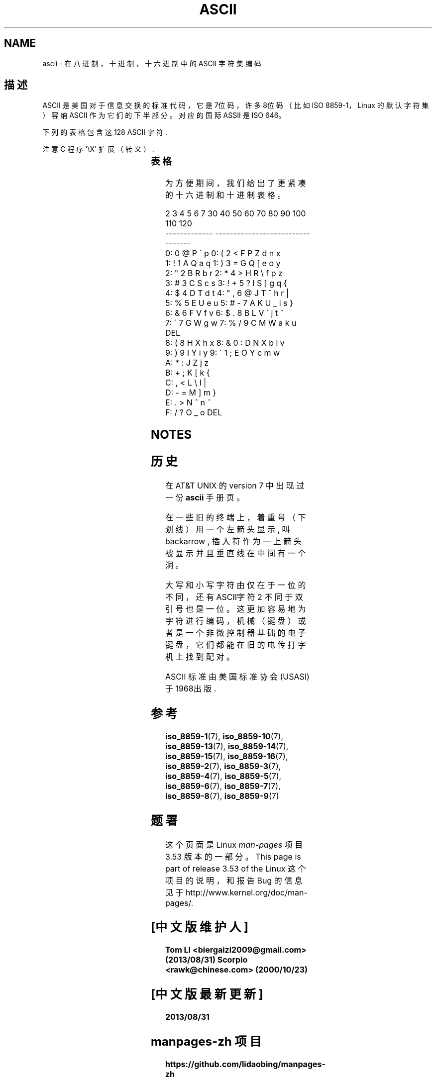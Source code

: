 .\" Copyright (c) 1993 Michael Haardt (michael@moria.de)
.\" Created Fri Apr 2 11:32:09 MET DST 1993
.\"
.\" %%%LICENSE_START(GPLv2+_DOC_FULL)
.\" This is free documentation; you can redistribute it and/or
.\" modify it under the terms of the GNU General Public License as
.\" published by the Free Software Foundation; either version 2 of
.\" the License, or (at your option) any later version.
.\"
.\" The GNU General Public License's references to "object code"
.\" and "executables" are to be interpreted as the output of any
.\" document formatting or typesetting system, including
.\" intermediate and printed output.
.\"
.\" This manual is distributed in the hope that it will be useful,
.\" but WITHOUT ANY WARRANTY; without even the implied warranty of
.\" MERCHANTABILITY or FITNESS FOR A PARTICULAR PURPOSE. See the
.\" GNU General Public License for more details.
.\"
.\" You should have received a copy of the GNU General Public
.\" License along with this manual; if not, see
.\" <http://www.gnu.org/licenses/>.
.\" %%%LICENSE_END
.\"
.\" Modified 1993-07-24 by Rik Faith (faith@cs.unc.edu)
.\" Modified 1994-05-15 by Daniel Quinlan (quinlan@yggdrasil.com)
.\" Modified 1994-11-22 by Daniel Quinlan (quinlan@yggdrasil.com)
.\" Modified 1995-07-11 by Daniel Quinlan (quinlan@yggdrasil.com)
.\" Modified 1996-12-18 by Michael Haardt and aeb
.\" Modified 1999-05-31 by Dimitri Papadopoulos (dpo@club-internet.fr)
.\" Modified 1999-08-08 by Michael Haardt (michael@moria.de)
.\" Modified 2004-04-01 by aeb
.TH ASCII 7 2009-02-12 "Linux" "Linux Programmer's Manual"
.SH NAME
ascii \- 在八进制，十进制，十六进制中的 ASCII 字符集编码
.SH 描述
ASCII 是美国对于信息交换的标准代码，它是7位码，
许多8位码（比如 ISO 8859-1，
Linux 的默认字符集）容纳 ASCII 作为它们的下半部分。对应的国际 ASSII 是 ISO 646。
.LP
下列的表格包含这 128 ASCII 字符.
.LP
注意 C 程序 \f(CW\(aq\eX\(aq\fP 扩展（转义）.
.LP
.if t \{\
.ft CW
\}
.TS
l l l l l l l l.
Oct	Dec	Hex	Char	Oct	Dec	Hex	Char
_
000	0	00	NUL \(aq\e0\(aq	100	64	40	@
001	1	01	SOH (标题开始)	101	65	41	A
002	2	02	STX (本文开始)	102	66	42	B
003	3	03	ETX (本文结束)	103	67	43	C
004	4	04	EOT (传输结束)	104	68	44	D
005	5	05	ENQ (请求)	105	69	45	E
006	6	06	ACK (确认回应)	106	70	46	F
007	7	07	BEL \(aq\ea\(aq (响铃)	107	71	47	G
010	8	08	BS  \(aq\eb\(aq (退格)	110	72	48	H
011	9	09	HT  \(aq\et\(aq (水平定位符号)	111	73	49	I
012	10	0A	LF  \(aq\en\(aq (换行键)	112	74	4A	J
013	11	0B	VT  \(aq\ev\(aq (垂直定位符号)	113	75	4B	K
014	12	0C	FF  \(aq\ef\(aq (换页键)	114	76	4C	L
015	13	0D	CR  \(aq\er\(aq (Enter 键)	115	77	4D	M
016	14	0E	SO  (取消变换)	116	78	4E	N
017	15	0F	SI  (开始变换)	117	79	4F	O
020	16	10	DLE (跳出数据通讯)	120	80	50	P
021	17	11	DC1 (设备控制1)	121	81	51	Q
022	18	12	DC2 (设备控制2)	122	82	52	R
023	19	13	DC3 (设备控制3)	123	83	53	S
024	20	14	DC4 (设备控制4)	124	84	54	T
025	21	15	NAK (确认失败回应)	125	85	55	U
026	22	16	SYN (同步用暂停)	126	86	56	V
027	23	17	ETB (区块传输结束)	127	87	57	W
030	24	18	CAN (取消)	130	88	58	X
031	25	19	EM  (连接介质中断)	131	89	59	Y
032	26	1A	SUB (替换)	132	90	5A	Z
033	27	1B	ESC (退出键)	133	91	5B	[
034	28	1C	FS  (文件分区符)	134	92	5C	\e  \(aq\e\e\(aq
035	29	1D	GS  (群组分隔符)	135	93	5D	]
036	30	1E	RS  (记录分隔符)	136	94	5E	^
037	31	1F	US  (单元分隔符)	137	95	5F	\&_
040	32	20	SPACE	140	96	60	\`
041	33	21	!	141	97	61	a
042	34	22	"	142	98	62	b
043	35	23	#	143	99	63	c
044	36	24	$	144	100	64	d
045	37	25	%	145	101	65	e
046	38	26	&	146	102	66	f
047	39	27	\'	147	103	67	g
050	40	28	(	150	104	68	h
051	41	29	)	151	105	69	i
052	42	2A	*	152	106	6A	j
053	43	2B	+	153	107	6B	k
054	44	2C	,	154	108	6C	l
055	45	2D	\-	155	109	6D	m
056	46	2E	.	156	110	6E	n
057	47	2F	/	157	111	6F	o
060	48	30	0	160	112	70	p
061	49	31	1	161	113	71	q
062	50	32	2	162	114	72	r
063	51	33	3	163	115	73	s
064	52	34	4	164	116	74	t
065	53	35	5	165	117	75	u
066	54	36	6	166	118	76	v
067	55	37	7	167	119	77	w
070	56	38	8	170	120	78	x
071	57	39	9	171	121	79	y
072	58	3A	:	172	122	7A	z
073	59	3B	;	173	123	7B	{
074	60	3C	<	174	124	7C	|
075	61	3D	= 	175	125	7D	}
076	62	3E	>	176	126	7E	~
077	63	3F	?	177	127	7F	DEL
.TE
.if t \{\
.in
.ft P
\}
.SS 表格
为方便期间，我们给出了更紧凑的十六进制和十进制表格。
.sp
.nf
.if t \{\
.in 1i
.ft CW
\}
   2 3 4 5 6 7       30 40 50 60 70 80 90 100 110 120
 -------------      ---------------------------------
0:   0 @ P \` p     0:    (  2  <  F  P  Z  d   n   x
1: ! 1 A Q a q     1:    )  3  =  G  Q  [  e   o   y
2: " 2 B R b r     2:    *  4  >  H  R  \e  f   p   z
3: # 3 C S c s     3: !  +  5  ?  I  S  ]  g   q   {
4: $ 4 D T d t     4: "  ,  6  @  J  T  ^  h   r   |
5: % 5 E U e u     5: #  \-  7  A  K  U  _  i   s   }
6: & 6 F V f v     6: $  .  8  B  L  V  \`  j   t   ~
7: \' 7 G W g w     7: %  /  9  C  M  W  a  k   u  DEL
8: ( 8 H X h x     8: &  0  :  D  N  X  b  l   v
9: ) 9 I Y i y     9: \'  1  ;  E  O  Y  c  m   w
A: * : J Z j z
B: + ; K [ k {
C: , < L \e l |
D: \- = M ] m }
E: . > N ^ n ~
F: / ? O _ o DEL
.if t \{\
.in
.ft P
\}
.fi
.SH NOTES
.SH 历史
在 AT&T UNIX 的 version 7 中出现过一份
.B ascii
手册页。
.LP
在一些旧的终端上，着重号（下划线）用一个左箭头显示, 叫 backarrow ,
插入符作为一上箭头被显示并且垂直线在中间有一个洞。

.LP
大写和小写字符由仅在于一位的不同，还有ASCII字符 2 不同于双引号也是一位。
这更加容易地为字符进行编码，机械（键盘）或者是一个非微控制器基础的电子键盘，
它们都能在旧的电传打字机上找到配对。
.LP
ASCII 标准由美国标准协会(USASI)于1968出版.
.\"
.\" ASA was the American Standards Association and X3 was an ASA sectional
.\" committee on computers and data processing. Its name changed to
.\" American National Standards Committee X3 (ANSC-X3) and now it is known
.\" as Accredited Standards Committee X3 (ASC X3). It is accredited by ANSI
.\" and administered by ITI. The subcommittee X3.2 worked on coded
.\" character sets; the task group working on ASCII appears to have been
.\" designated X3.2.4. In 1966, ASA became the United States of America
.\" Standards Institute (USASI) and published ASCII in 1968. It became the
.\" American National Standards Institute (ANSI) in 1969 and is the
.\" U.S. member body of ISO; private and nonprofit.
.\"
.SH 参考
.ad l
.BR iso_8859-1 (7),
.BR iso_8859-10 (7),
.BR iso_8859-13 (7),
.BR iso_8859-14 (7),
.BR iso_8859-15 (7),
.BR iso_8859-16 (7),
.BR iso_8859-2 (7),
.BR iso_8859-3 (7),
.BR iso_8859-4 (7),
.BR iso_8859-5 (7),
.BR iso_8859-6 (7),
.BR iso_8859-7 (7),
.BR iso_8859-8 (7),
.BR iso_8859-9 (7)
.SH 题署
这个页面是 Linux
.I man-pages
项目 3.53 版本的一部分。
This page is part of release 3.53 of the Linux
这个项目的说明，
和报告 Bug 的信息
见于
\%http://www.kernel.org/doc/man\-pages/.
.br
.SH "[中文版维护人]"
.B Tom LI <biergaizi2009@gmail.com> (2013/08/31)
.B Scorpio <rawk@chinese.com> (2000/10/23)
.SH "[中文版最新更新]"
.B 2013/08/31
.SH " manpages-zh 项目"
.BI https://github.com/lidaobing/manpages-zh
.SH "《中国linux论坛man手册页翻译计划》:"
.BI http://cmpp.linuxforum.net
